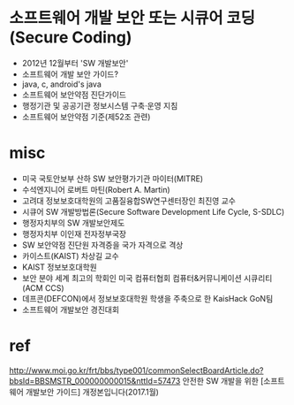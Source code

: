 * 소프트웨어 개발 보안 또는 시큐어 코딩(Secure Coding)

- 2012년 12월부터 'SW 개발보안'
- 소프트웨어 개발 보안 가이드?
- java, c, android's java
- 소프트웨어 보안약점 진단가이드
- 행정기관 및 공공기관 정보시스템 구축·운영 지침
- 소프트웨어 보안약점 기준(제52조 관련)

* misc

- 미국 국토안보부 산하 SW 보안평가기관 마이터(MITRE)
- 수석엔지니어 로버트 마틴(Robert A. Martin)
- 고려대 정보보호대학원의 고품질융합SW연구센터장인 최진영 교수
- 시큐어 SW 개발방법론(Secure Software Development Life Cycle, S-SDLC)
- 행정자치부의 SW 개발보안제도
- 행정자치부 이인재 전자정부국장
- SW 보안약점 진단원 자격증을 국가 자격으로 격상
- 카이스트(KAIST) 차상길 교수
- KAIST 정보보호대학원
- 보안 분야 세계 최고의 학회인 미국 컴퓨터협회 컴퓨터&커뮤니케이션 시큐리티(ACM CCS)
- 데프콘(DEFCON)에서 정보보호대학원 학생을 주축으로 한 KaisHack GoN팀
- 소프트웨어 개발보안 경진대회

* ref

http://www.moi.go.kr/frt/bbs/type001/commonSelectBoardArticle.do?bbsId=BBSMSTR_000000000015&nttId=57473
안전한 SW 개발을 위한 [소프트웨어 개발보안 가이드] 개정본입니다(2017.1월)
